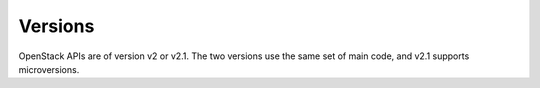 .. _en-us_topic_0134193005:

Versions
========

OpenStack APIs are of version v2 or v2.1. The two versions use the same set of main code, and v2.1 supports microversions.
